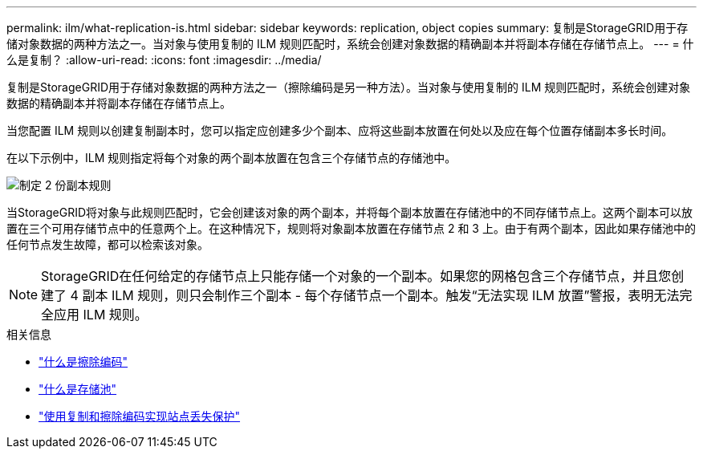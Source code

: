---
permalink: ilm/what-replication-is.html 
sidebar: sidebar 
keywords: replication, object copies 
summary: 复制是StorageGRID用于存储对象数据的两种方法之一。当对象与使用复制的 ILM 规则匹配时，系统会创建对象数据的精确副本并将副本存储在存储节点上。 
---
= 什么是复制？
:allow-uri-read: 
:icons: font
:imagesdir: ../media/


[role="lead"]
复制是StorageGRID用于存储对象数据的两种方法之一（擦除编码是另一种方法）。当对象与使用复制的 ILM 规则匹配时，系统会创建对象数据的精确副本并将副本存储在存储节点上。

当您配置 ILM 规则以创建复制副本时，您可以指定应创建多少个副本、应将这些副本放置在何处以及应在每个位置存储副本多长时间。

在以下示例中，ILM 规则指定将每个对象的两个副本放置在包含三个存储节点的存储池中。

image::../media/ilm_replication_make_2_copies.png[制定 2 份副本规则]

当StorageGRID将对象与此规则匹配时，它会创建该对象的两个副本，并将每个副本放置在存储池中的不同存储节点上。这两个副本可以放置在三个可用存储节点中的任意两个上。在这种情况下，规则将对象副本放置在存储节点 2 和 3 上。由于有两个副本，因此如果存储池中的任何节点发生故障，都可以检索该对象。


NOTE: StorageGRID在任何给定的存储节点上只能存储一个对象的一个​​副本。如果您的网格包含三个存储节点，并且您创建了 4 副本 ILM 规则，则只会制作三个副本 - 每个存储节点一个副本。触发“无法实现 ILM 放置”警报，表明无法完全应用 ILM 规则。

.相关信息
* link:what-erasure-coding-is.html["什么是擦除编码"]
* link:what-storage-pool-is.html["什么是存储池"]
* link:using-multiple-storage-pools-for-cross-site-replication.html["使用复制和擦除编码实现站点丢失保护"]

